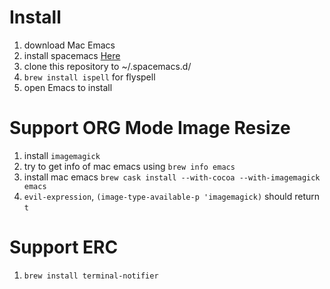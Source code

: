 * Install
  1. download Mac Emacs
  2. install spacemacs [[http://spacemacs.org/][Here]]
  3. clone this repository to ~/.spacemacs.d/
  4. ~brew install ispell~ for flyspell
  5. open Emacs to install
* Support ORG Mode Image Resize
  1. install ~imagemagick~
  2. try to get info of mac emacs using ~brew info emacs~
  3. install mac emacs ~brew cask install --with-cocoa --with-imagemagick emacs~
  4. ~evil-expression~, ~(image-type-available-p 'imagemagick)~ should return ~t~
* Support ERC
  1. ~brew install terminal-notifier~
